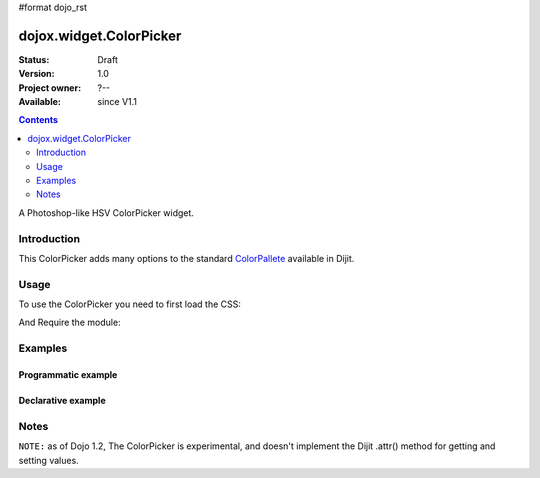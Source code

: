 #format dojo_rst

dojox.widget.ColorPicker
========================

:Status: Draft
:Version: 1.0
:Project owner: ?--
:Available: since V1.1

.. contents::
   :depth: 2

A Photoshop-like HSV ColorPicker widget. 

============
Introduction
============

This ColorPicker adds many options to the standard `ColorPallete <dijit/ColorPalette>`_ available in Dijit. 

=====
Usage
=====

To use the ColorPicker you need to first load the CSS:

.. code-block :: html
  :linenos:
  
    <link rel="stylesheet" href="dojotoolkit/dojox/widget/ColorPicker/ColorPicker.css" />

And Require the module:

.. code-block :: javascript
  :linenos:

  dojo.require("dojox.widget.ColorPicker");


========
Examples
========

Programmatic example
--------------------

.. code-block :: javascript
  :linenos:

  var c = new dojox.widget.ColorPicker();

Declarative example
-------------------

.. code-example::

  .. css::

    <link rel="stylesheet" href="/moin_static163/js/dojo/trunk/dojox/widget/ColorPicker/ColorPicker.css" />

  .. javascript::

    <script type="text/javascript">
        dojo.require("dojox.widget.ColorPicker");
    </script>

  .. html::

    <div dojoType="dojox.widget.ColorPicker" id="picker"></div>



=====
Notes
=====

``NOTE:`` as of Dojo 1.2, The ColorPicker is experimental, and doesn't implement the Dijit .attr() method for getting and setting values. 
